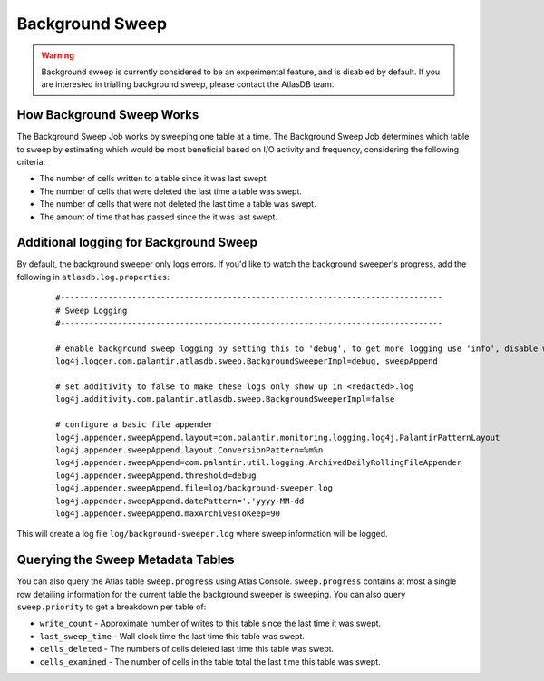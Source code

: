 .. _background_sweep:

Background Sweep
================

.. warning::

   Background sweep is currently considered to be an experimental feature, and is disabled by default.
   If you are interested in trialling background sweep, please contact the AtlasDB team.


How Background Sweep Works
--------------------------

The Background Sweep Job works by sweeping one table at a time.
The Background Sweep Job determines which table to sweep by estimating which would be most beneficial based on I/O activity and frequency, considering the following criteria:

- The number of cells written to a table since it was last swept.
- The number of cells that were deleted the last time a table was swept.
- The number of cells that were not deleted the last time a table was swept.
- The amount of time that has passed since the it was last swept.


Additional logging for Background Sweep
---------------------------------------

By default, the background sweeper only logs errors. If you'd like to watch the background sweeper's progress, add the following in ``atlasdb.log.properties``:

  ::

    #--------------------------------------------------------------------------------
    # Sweep Logging
    #--------------------------------------------------------------------------------

    # enable background sweep logging by setting this to 'debug', to get more logging use 'info', disable with 'off'
    log4j.logger.com.palantir.atlasdb.sweep.BackgroundSweeperImpl=debug, sweepAppend

    # set additivity to false to make these logs only show up in <redacted>.log
    log4j.additivity.com.palantir.atlasdb.sweep.BackgroundSweeperImpl=false

    # configure a basic file appender
    log4j.appender.sweepAppend.layout=com.palantir.monitoring.logging.log4j.PalantirPatternLayout
    log4j.appender.sweepAppend.layout.ConversionPattern=%m%n
    log4j.appender.sweepAppend=com.palantir.util.logging.ArchivedDailyRollingFileAppender
    log4j.appender.sweepAppend.threshold=debug
    log4j.appender.sweepAppend.file=log/background-sweeper.log
    log4j.appender.sweepAppend.datePattern='.'yyyy-MM-dd
    log4j.appender.sweepAppend.maxArchivesToKeep=90

This will create a log file ``log/background-sweeper.log`` where sweep information will be logged.

Querying the Sweep Metadata Tables
----------------------------------

You can also query the Atlas table ``sweep.progress`` using Atlas Console.
``sweep.progress`` contains at most a single row detailing information for the current table the background sweeper is sweeping.
You can also query ``sweep.priority`` to get a breakdown per table of:

- ``write_count`` - Approximate number of writes to this table since the last time it was swept.

- ``last_sweep_time`` - Wall clock time the last time this table was swept.

- ``cells_deleted`` - The numbers of cells deleted last time this table was swept.

- ``cells_examined`` - The number of cells in the table total the last time this table was swept.

